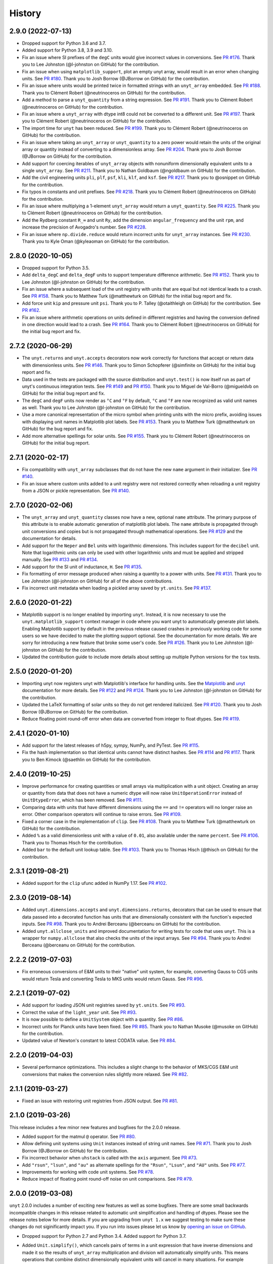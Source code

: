 =======
History
=======

2.9.0 (2022-07-13)
------------------

* Dropped support for Python 3.6 and 3.7.
* Added support for Python 3.8, 3.9 and 3.10.
* Fix an issue where SI prefixes of the ``degC`` units would give incorrect
  values in conversions. See `PR #176
  <https://github.com/yt-project/unyt/pull/176>`_. Thank you to Lee Johnston
  (@l-johnston on GitHub) for the contribution.
* Fix an issue when using ``matplotlib_support``, plot an empty unyt array,
  would result in an error when changing units. See `PR #180
  <https://github.com/yt-project/unyt/pull/180>`_. Thank you to Josh Borrow
  (@JBorrow on GitHub) for the contribution.
* Fix an issue where units would be printed twice in formatted strings with
  an ``unyt_array`` embedded. See `PR #188
  <https://github.com/yt-project/unyt/pull/180>`_. Thank you to Clément Robert
  (@neutrinoceros on GitHub) for the contribution.
* Add a method to parse a ``unyt_quantity`` from a string expression. See `PR #191
  <https://github.com/yt-project/unyt/pull/191>`_. Thank you to Clément Robert
  (@neutrinoceros on GitHub) for the contribution.
* Fix an issue where a ``unyt_array`` with dtype int8 could not be converted
  to a different unit. See `PR #197
  <https://github.com/yt-project/unyt/pull/197>`_. Thank you to Clément Robert
  (@neutrinoceros on GitHub) for the contribution.
* The import time for ``unyt`` has been reduced. See `PR #199
  <https://github.com/yt-project/unyt/pull/199>`_. Thank you to Clément Robert
  (@neutrinoceros on GitHub) for the contribution.
* Fix an issue where taking an ``unyt_array`` or ``unyt_quantity`` to a zero
  power would retain the units of the original array or quantity instead of
  converting to a dimensionless array. See `PR #204
  <https://github.com/yt-project/unyt/pull/204>`_. Thank you to Josh Borrow
  (@JBorrow on GitHub) for the contribution.
* Add support for coercing iterables of ``unyt_array`` objects with nonuniform
  dimensionally equivalent units to a single ``unyt_array``. See `PR #211
  <https://github.com/yt-project/unyt/pull/211>`_. Thank you to Nathan Goldbaum
  (@ngoldbaum on GitHub) for the contribution.
* Add the civil engineering units ``pli``, ``plf``, ``psf``, ``kli``, ``klf``,
  and ``ksf``. See `PR #217 <https://github.com/yt-project/unyt/pull/217>`_.
  Thank you to @osnippet on GitHub for the contribution.
* Fix typos in constants and unit prefixes. See `PR #218
  <https://github.com/yt-project/unyt/pull/218>`_. Thank you to Clément Robert
  (@neutrinoceros on GitHub) for the contribution.
* Fix an issue where multiplying a 1-element ``unyt_array`` would return a
  ``unyt_quantity``. See `PR #225 <https://github.com/yt-project/unyt/pull/225>`_.
  Thank you to Clément Robert (@neutrinoceros on GitHub) for the contribution.
* Add the Rydberg constant ``R_∞`` and unit ``Ry``, add the dimension
  ``angular_frequency`` and the unit ``rpm``, and increase the precision of
  Avogadro's number. See `PR #228 <https://github.com/yt-project/unyt/pull/228>`_.
* Fix an issue where ``np.divide.reduce`` would return incorrect units for ``unyt_array``
  instances. See `PR #230 <https://github.com/yt-project/unyt/pull/230>`_.
  Thank you to Kyle Oman (@kyleaoman on GitHub) for the contribution.


2.8.0 (2020-10-05)
------------------

* Dropped support for Python 3.5.
* Add ``delta_degC`` and ``delta_degF`` units to support temperature difference
  arithmetic. See `PR #152
  <https://github.com/yt-project/unyt/pull/152>`_. Thank you to Lee Johnston
  (@l-johnston on GitHub) for the contribution.
* Fix an issue where a subsequent load of the unit registry with units that are
  equal but not identical leads to a crash. See `PR #158
  <https://github.com/yt-project/unyt/pull/158>`_. Thank you to Matthew Turk
  (@matthewturk on GitHub) for the initial bug report and fix.
* Add force unit ``kip`` and pressure unit ``psi``. Thank you to P. Talley
  (@otaithleigh on GitHub) for the contribution. See `PR #162
  <https://github.com/yt-project/unyt/pull/162>`_.
* Fix an issue where arithmetic operations on units defined in different
  registries and having the conversion defined in one direction would lead to a
  crash.  See `PR #164 <https://github.com/yt-project/unyt/pull/164>`_. Thank
  you to Clément Robert (@neutrinoceros on GitHub) for the initial bug report
  and fix.


2.7.2 (2020-06-29)
------------------

* The ``unyt.returns`` and ``unyt.accepts`` decorators now work correctly for
  functions that accept or return data with dimensionless units. See `PR #146
  <https://github.com/yt-project/unyt/pull/146>`_. Thank you to Simon Schopferer
  (@simfinite on GitHub) for the initial bug report and fix.
* Data used in the tests are packaged with the source distribution and
  ``unyt.test()`` is now itself run as part of unyt's continuous integration
  tests. See `PR #149 <https://github.com/yt-project/unyt/pull/149>`_ and `PR
  #150 <https://github.com/yt-project/unyt/pull/150>`_. Thank you to Miguel de
  Val-Borro (@migueldvb on GitHub) for the initial bug report and fix.
* The ``degC`` and ``degF`` units now render as ``°C`` and ``°F`` by default,
  ``°C`` and ``°F`` are now recognized as valid unit names as well. Thank you to
  Lee Johnston (@l-johnston on GitHub) for the contribution.
* Use a more canonical representation of the micro symbol when printing units
  with the micro prefix, avoiding issues with displaying unit names in
  Matplotlib plot labels. See `PR #153
  <https://github.com/yt-project/unyt/pull/153>`_. Thank you to Matthew Turk
  (@matthewturk on GitHub) for the bug report and fix.
* Add more alternative spellings for solar units. See `PR #155
  <https://github.com/yt-project/unyt/pull/155>`_. Thank you to Clément Robert
  (@neutrinoceros on GitHub) for the initial bug report.


2.7.1 (2020-02-17)
------------------

* Fix compatibility with ``unyt_array`` subclasses that do not have the new
  ``name`` argument in their initializer. See `PR #140
  <https://github.com/yt-project/unyt/pull/140>`_.
* Fix an issue where custom units added to a unit registry were not restored
  correctly when reloading a unit registry from a JSON or pickle
  representation. See `PR #140 <https://github.com/yt-project/unyt/pull/140>`_.

2.7.0 (2020-02-06)
------------------

* The ``unyt_array`` and ``unyt_quantity`` classes now have a new, optional
  ``name`` attribute. The primary purpose of this attribute is to enable
  automatic generation of matplotlib plot labels. The ``name`` attribute is
  propagated through unit conversions and copies but is not propagated through
  mathematical operations. See `PR #129
  <https://github.com/yt-project/unyt/pull/129>`_ and the documentation for
  details.
* Add support for the ``Neper`` and ``Bel`` units with logarithmic
  dimensions. This includes support for the ``decibel`` unit. Note that
  logarithmic units can only be used with other logarithmic units and must be
  applied and stripped manually. See `PR #133
  <https://github.com/yt-project/unyt/pull/133>`_ and `PR #134
  <https://github.com/yt-project/unyt/pull/134>`_.
* Add support for the SI unit of inductance, ``H``. See `PR #135
  <https://github.com/yt-project/unyt/pull/135>`_.
* Fix formatting of error message produced when raising a quantity to a power
  with units. See `PR #131
  <https://github.com/yt-project/unyt/pull/131>`_. Thank you to Lee Johnston
  (@l-johnston on GitHub) for all of the above contributions.
* Fix incorrect unit metadata when loading a pickled array saved by
  ``yt.units``. See `PR #137 <https://github.com/yt-project/unyt/pull/137>`_.


2.6.0 (2020-01-22)
------------------

* Matplotlib support is no longer enabled by importing ``unyt``. Instead, it is
  now necessary to use the ``unyt.matplotlib_support`` context manager in code
  where you want unyt to automatically generate plot labels. Enabling Matplotlib
  support by default in the previous release caused crashes in previously
  working code for some users so we have decided to make the plotting support
  optional. See the documentation for more details. We are sorry for introducing
  a new feature that broke some user's code. See `PR #126
  <https://github.com/yt-project/unyt/pull/126>`_. Thank you to Lee Johnston
  (@l-johnston on GitHub) for the contribution.
* Updated the contribution guide to include more details about setting up
  multiple Python versions for the ``tox`` tests.

2.5.0 (2020-01-20)
------------------

* Importing unyt now registers unyt with Matplotlib's interface for handling
  units. See the `Matplotlib
  <https://matplotlib.org/gallery/units/units_scatter.html>`_ and `unyt
  <https://unyt.readthedocs.io/en/latest/usage.html#plotting-with-matplotlib>`_
  documentation for more details. See `PR #122
  <https://github.com/yt-project/unyt/pull/122>`_ and `PR #124
  <https://github.com/yt-project/unyt/pull/124>`_. Thank you to Lee Johnston
  (@l-johnston on GitHub) for the contribution.
* Updated the LaTeX formatting of solar units so they do not get rendered
  italicized. See `PR #120
  <https://github.com/yt-project/unyt/pull/120>`_. Thank you to Josh Borrow
  (@JBorrow on GitHub) for the contribution.
* Reduce floating point round-off error when data are converted from integer to
  float dtypes. See `PR #119 <https://github.com/yt-project/unyt/pull/119>`_.

2.4.1 (2020-01-10)
------------------

* Add support for the latest releases of h5py, sympy, NumPy, and PyTest. See `PR
  #115 <https://github.com/yt-project/unyt/pull/115>`_.
* Fix the hash implementation so that identical units cannot have distinct
  hashes. See `PR #114 <https://github.com/yt-project/unyt/pull/114>`_ and `PR
  #117 <https://github.com/yt-project/unyt/pull/114>`_. Thank you to Ben Kimock
  (@saethlin on GitHub) for the contribution.

2.4.0 (2019-10-25)
------------------

* Improve performance for creating quantities or small arrays via multiplication
  with a unit object. Creating an array or quantity from data that does not have
  a numeric dtype will now raise ``UnitOperationError`` instead of
  ``UnitDtypeError``, which has been removed. See `PR #111
  <https://github.com/yt-project/unyt/pull/111>`_.
* Comparing data with units that have different dimensions using the ``==`` and
  ``!=`` operators will no longer raise an error. Other comparison operators
  will continue to raise errors. See `PR #109
  <https://github.com/yt-project/unyt/pull/109>`_.
* Fixed a corner case in the implementation of ``clip``. See `PR #108
  <https://github.com/yt-project/unyt/pull/108>`_. Thank you to Matthew Turk
  (@matthewturk on GitHub) for the contribution.
* Added ``%`` as a valid dimensionless unit with a value of ``0.01``, also
  available under the name ``percent``. See `PR #106
  <https://github.com/yt-project/unyt/pull/106>`_. Thank you to Thomas Hisch for
  the contribution.
* Added ``bar`` to the default unit lookup table. See `PR #103
  <https://github.com/yt-project/unyt/pull/103>`_. Thank you to Thomas Hisch
  (@thisch on GitHub) for the contribution.

2.3.1 (2019-08-21)
------------------

* Added support for the ``clip`` ufunc added in NumPy 1.17. See `PR #102
  <https://github.com/yt-project/unyt/pull/102>`_.

2.3.0 (2019-08-14)
------------------

* Added ``unyt.dimensions.accepts`` and ``unyt.dimensions.returns``, decorators
  that can be used to ensure that data passed into a decorated function has
  units that are dimensionally consistent with the function's expected
  inputs. See `PR #98 <https://github.com/yt-project/unyt/pull/94>`_. Thank you
  to Andrei Berceanu (@berceanu on GitHub) for the contribution.
* Added ``unyt.allclose_units`` and improved documentation for writing tests for
  code that uses ``unyt``. This is a wrapper for ``numpy.allclose`` that also
  checks the units of the input arrays. See `PR #94
  <https://github.com/yt-project/unyt/pull/94>`_. Thank you to Andrei Berceanu
  (@berceanu on GitHub) for the contribution.

2.2.2 (2019-07-03)
------------------

* Fix erroneous conversions of E&M units to their "native" unit system,
  for example, converting Gauss to CGS units would return Tesla and converting
  Tesla to MKS units would return Gauss. See `PR #96
  <https://github.com/yt-project/unyt/pull/96>`_.

2.2.1 (2019-07-02)
------------------

* Add support for loading JSON unit registries saved by ``yt.units``.
  See `PR #93 <https://github.com/yt-project/unyt/pull/93>`_.
* Correct the value of the ``light_year`` unit.
  See `PR #93 <https://github.com/yt-project/unyt/pull/93>`_.
* It is now possible to define a ``UnitSystem`` object with a quantity.
  See `PR #86 <https://github.com/yt-project/unyt/pull/86>`_.
* Incorrect units for Planck units have been fixed.
  See `PR #85 <https://github.com/yt-project/unyt/pull/85>`_. Thank you to
  Nathan Musoke (@musoke on GitHub) for the contribution.
* Updated value of Newton's constant to latest CODATA value.
  See `PR #84 <https://github.com/yt-project/unyt/pull/84>`_.

2.2.0 (2019-04-03)
------------------

* Several performance optimizations. This includes a slight change to the behavior
  of MKS/CGS E&M unit conversions that makes the conversion rules slightly more relaxed.
  See `PR #82 <https://github.com/yt-project/unyt/pull/82>`_.

2.1.1 (2019-03-27)
------------------

* Fixed an issue with restoring unit registries from JSON output. See `PR #81
  <https://github.com/yt-project/unyt/pull/81>`_.

2.1.0 (2019-03-26)
------------------

This release includes a few minor new features and bugfixes for the 2.0.0 release.

* Added support for the matmul ``@`` operator. See `PR #80
  <https://github.com/yt-project/unyt/pull/80>`_.
* Allow defining unit systems using ``Unit`` instances instead of string unit
  names. See `PR #71 <https://github.com/yt-project/unyt/pull/71>`_. Thank you
  to Josh Borrow (@JBorrow on GitHub) for the contribution.
* Fix incorrect behavior when ``uhstack`` is called with the ``axis``
  argument. See `PR #73 <https://github.com/yt-project/unyt/pull/73>`_.
* Add ``"rsun"``, ``"lsun"``, and ``"au"`` as alternate spellings for the
  ``"Rsun"``, ``"Lsun"``, and ``"AU"`` units. See `PR #77
  <https://github.com/yt-project/unyt/pull/77>`_.
* Improvements for working with code unit systems. See `PR #78
  <https://github.com/yt-project/unyt/pull/78>`_.
* Reduce impact of floating point round-off noise on unit comparisons. See `PR
  #79 <https://github.com/yt-project/unyt/pull/79>`_.

2.0.0 (2019-03-08)
------------------

``unyt`` 2.0.0 includes a number of exciting new features as well as some
bugfixes. There are some small backwards incompatible changes in this release
related to automatic unit simplification and handling of dtypes. Please see the
release notes below for more details. If you are upgrading from ``unyt 1.x`` we
suggest testing to make sure these changes do not siginificantly impact you. If
you run into issues please let us know by `opening an issue on GitHub
<https://github.com/yt-project/unyt/issues/new>`_.

* Dropped support for Python 2.7 and Python 3.4. Added support for Python 3.7.
* Added ``Unit.simplify()``, which cancels pairs of terms in a unit expression
  that have inverse dimensions and made it so the results of ``unyt_array``
  multiplication and division will automatically simplify units. This means
  operations that combine distinct dimensionally equivalent units will cancel in
  many situations. For example

  .. doctest::

     >>> from unyt import kg, g
     >>> print((12 * kg) / (4 * g))
     3000.0 dimensionless

  older versions of ``unyt`` would have returned ``4.0 kg/g``. See `PR #58
  <https://github.com/yt-project/unyt/pull/58>`_ for more details. This change
  may cause the units of operations to have different, equivalent simplified
  units than they did with older versions of ``unyt``.
* Added the ability to resolve non-canonical unit names to the equivalent
  canonical unit names. This means it is now possible to refer to a unit name
  using an alternative non-canonical unit name when importing the unit from the
  ``unyt`` namespace as well as when a unit name is passed as a string to
  ``unyt``. For example:

  .. doctest::

     >>> from unyt import meter, second
     >>> data = 1000.0 * meter / second
     >>> data.to("kilometer/second")
     unyt_quantity(1., 'km/s')
     >>> data.to("metre/s")
     unyt_quantity(1000., 'm/s')

  The documentation now has a table of units recognized by ``unyt`` along with
  known alternative spellings for each unit.
* Added support for unicode unit names, including ``μm`` for micrometer and ``Ω``
  for ohm. See `PR #59 <https://github.com/yt-project/unyt/pull/59>`_.
* Substantially improved support for data that does not have a ``float64``
  dtype. Rather than coercing all data to ``float64`` ``unyt`` will now preserve
  the dtype of data. Data that is not already a numpy array will be coerced to a
  dtype by calling ``np.array`` internally. Converting integer data to a new
  unit will convert the data to floats, if this causes a loss of precision then
  a warning message will be printed. See `PR #55
  <https://github.com/yt-project/unyt/pull/55>`_ for details. This change may
  cause data to be loaded into ``unyt`` with a different dtype. On Windows the
  default integer dtype is ``int32``, so data may begin to be recognized as
  ``int32`` or converted to ``float32`` where before it was interpreted as
  ``float64`` by default.
* Unit registries are now associated with a unit system. This means that it's
  possible to create a unit registry that is associated with a non-MKS unit
  system so that conversions to "base" units will end up in that non-MKS
  system. For example:

  .. doctest::

     >>> from unyt import UnitRegistry, unyt_quantity
     >>> ureg = UnitRegistry(unit_system="cgs")
     >>> data = unyt_quantity(12, "N", registry=ureg)
     >>> data.in_base()
     unyt_quantity(1200000., 'dyn')

  See `PR #62 <https://github.com/yt-project/unyt/pull/62>`_ for details.
* Added two new utility functions, ``unyt.unit_systems.add_constants`` and
  ``unyt.unit_systems.add_symbols`` that can populate a namespace with a set of
  unit symbols in the same way that the top-level ``unyt`` namespace is
  populated. For example, the author of a library making use of ``unyt`` could
  create an object that users can use to access unit data like this:

  .. doctest::

      >>> from unyt.unit_systems import add_symbols
      >>> from unyt.unit_registry import UnitRegistry
      >>> class UnitContainer:
      ...     def __init__(self):
      ...         add_symbols(vars(self), registry=UnitRegistry())
      ...
      >>> units = UnitContainer()
      >>> units.kilometer
      km
      >>> units.microsecond
      μs

  See `PR #68 <https://github.com/yt-project/unyt/pull/68>`_.
* The ``unyt`` codebase is now automatically formatted by `black
  <https://github.com/ambv/black>`_. See `PR #57
  <https://github.com/yt-project/unyt/pull/57>`_.
* Add missing "microsecond" name from top-level ``unyt`` namespace. See `PR
  #48 <https://github.com/yt-project/unyt/pull/48>`_.
* Add support for ``numpy.argsort`` by defining ``unyt_array.argsort``. See `PR
  #52 <https://github.com/yt-project/unyt/pull/52>`_.
* Add Farad unit and fix issues with conversions between MKS and CGS
  electromagnetic units. See `PR #54
  <https://github.com/yt-project/unyt/pull/54>`_.
* Fixed incorrect conversions between inverse velocities and ``statohm``. See
  `PR #61 <https://github.com/yt-project/unyt/pull/61>`_.
* Fixed issues with installing ``unyt`` from source with newer versions of
  ``pip``. See `PR #63 <https://github.com/yt-project/unyt/pull/62>`_.
* Fixed bug when using ``define_unit`` that caused crashes when using a custom
  unit registry. Thank you to Bili Dong (@qobilidob on GitHub) for the pull
  request. See `PR #64 <https://github.com/yt-project/unyt/pull/64>`_.

We would also like to thank Daniel Gomez (@dangom), Britton Smith
(@brittonsmith), Lee Johnston (@l-johnston), Meagan Lang (@langmm), Eric Chen
(@ericchen), Justin Gilmer (@justinGilmer), and Andy Perez (@sharkweek) for
reporting issues.

1.0.7 (2018-08-13)
------------------

Trigger zenodo archiving.

1.0.6 (2018-08-13)
------------------

Minor paper updates to finalize JOSS submission.

1.0.5 (2018-08-03)
------------------

``unyt`` 1.0.5 includes changes that reflect the peew review process for the
JOSS method paper. The peer reviewers were Stuart Mumfork (`@cadair
<https://github.com/cadair>`_), Trevor Bekolay (`@tbekolay
<https://github.com/tbekolay>`_), and Yan Grange (`@ygrange
<https://github.com/ygrange>`_). The editor was Kyle Niemeyer (`@kyleniemeyer
<https://github.com/kyleniemeyer>`_). The ``unyt`` development team thank our
reviewers and editor for their help getting the ``unyt`` paper out the door as
well as for the numerous comments and suggestions that improved the paper and
package as a whole.

In addition we'd like to thank Mike Zingale, Meagan Lang, Maksin Ratkin,
DougAJ4, Ma Jianjun, Paul Ivanov, and Stephan Hoyer for reporting issues.

* Added docstrings for the custom exception classes defined by ``unyt``. See `PR
  #44 <https://github.com/yt-project/unyt/pull/44>`_.
* Added improved documentation to the contributor guide on how to run the tests
  and what the PR review guidelines are. See `PR #43
  <https://github.com/yt-project/unyt/pull/43>`_.
* Updates to the text of the method paper in response to reviewer
  suggestions. See `PR #42 <https://github.com/yt-project/unyt/pull/42>`_.
* It is now possible to run the tests on an installed copy of ``unyt`` by
  executing ``unyt.test()``. See `PR #41
  <https://github.com/yt-project/unyt/pull/41>`_.
* Minor edit to LICENSE file so GitHub recognizes it. See `PR #40
  <https://github.com/yt-project/unyt/pull/35>`_. Thank you to Kyle Sunden
  (`@ksunden <https://github.com/ksunden>`_) for the contribution.
* Add spatial frequency as a dimension and added support in the ``spectral``
  equivalence for the spatial frequency dimension. See `PR #38
  <https://github.com/yt-project/unyt/pull/38>`_ Thank you to Kyle Sunden
  (`@ksunden <https://github.com/ksunden>`_) for the contribution.
* Add support for Python 3.7. See `PR #37
  <https://github.com/yt-project/unyt/pull/35>`_.
* Importing ``unyt`` will now fail if ``numpy`` and ``sympy`` are not
  installed. See `PR #35 <https://github.com/yt-project/unyt/pull/35>`_
* Testing whether a unit name is contained in a unit registry using the Python
  ``in`` keyword will now work correctly for all unit names. See `PR #31
  <https://github.com/yt-project/unyt/pull/31>`_.
* The aliases for megagram in the top-level unyt namespace were incorrectly set
  to reference kilogram and now have the correct value. See `PR #29
  <https://github.com/yt-project/unyt/pull/29>`_.
* Make it possible to take scalars to dimensionless array powers with a properly
  broadcasted result without raising an error about units. See `PR #23
  <https://github.com/yt-project/unyt/pull/23>`_.
* Whether or not a unit is allowed to be SI-prefixable (for example, meter is
  SI-prefixable to form centimeter, kilometer, and many other units) is now
  stored as metadata in the unit registry rather than as global state inside
  ``unyt``. See `PR #21 <https://github.com/yt-project/unyt/pull/21>`_.
* Made adjustments to the rules for converting between CGS and MKS E&M units so
  that errors are only raised when going between unit systems and not merely
  when doing a complicated unit conversion invoving E&M units. See `PR #20
  <https://github.com/yt-project/unyt/pull/20>`_.
* ``round(q)`` where ``q`` is a ``unyt_quantity`` instance will no
  longer raise an error and will now return the nearest rounded float.
  See `PR #19 <https://github.com/yt-project/unyt/pull/19>`_.
* Fixed a typo in the readme. Thank you to Paul Ivanov (`@ivanov
  <https://github.com/ivanov>`_) for `the fix
  <https://github.com/yt-project/unyt/pull/16>`_.
* Added smoot as a unit. See `PR #14
  <https://github.com/yt-project/unyt/pull/14>`_.

1.0.4 (2018-06-08)
------------------

* Expand installation instructions
* Mention paper and arxiv submission in the readme.

1.0.3 (2018-06-06)
------------------

* Fix readme rendering on pypi

1.0.2 (2018-06-06)
------------------

* Added a paper to be submitted to the Journal of Open Source Software.
* Tweaks for the readme

1.0.1 (2018-05-24)
------------------

* Don't use setup_requires in setup.py

1.0.0 (2018-05-24)
------------------

* First release on PyPI.
* unyt began life as a submodule of yt named yt.units.
* It was separated from yt.units as its own package in 2018.
